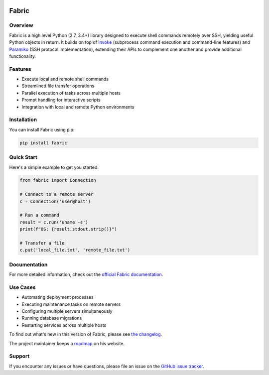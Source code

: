 |version| |python| |license| |ci| |coverage|

.. |version| image:: https://img.shields.io/pypi/v/fabric
    :target: https://pypi.org/project/fabric/
    :alt: PyPI - Package Version
.. |python| image:: https://img.shields.io/pypi/pyversions/fabric
    :target: https://pypi.org/project/fabric/
    :alt: PyPI - Python Version
.. |license| image:: https://img.shields.io/pypi/l/fabric
    :target: https://github.com/fabric/fabric/blob/main/LICENSE
    :alt: PyPI - License
.. |ci| image:: https://img.shields.io/circleci/build/github/fabric/fabric/main
    :target: https://app.circleci.com/pipelines/github/fabric/fabric
    :alt: CircleCI
.. |coverage| image:: https://img.shields.io/codecov/c/gh/fabric/fabric
    :target: https://app.codecov.io/gh/fabric/fabric
    :alt: Codecov

======
Fabric
======

Overview
========

Fabric is a high level Python (2.7, 3.4+) library designed to execute shell
commands remotely over SSH, yielding useful Python objects in return. It builds
on top of `Invoke <https://pyinvoke.org>`_ (subprocess command execution and
command-line features) and `Paramiko <https://paramiko.org>`_ (SSH protocol
implementation), extending their APIs to complement one another and provide
additional functionality.

Features
========

- Execute local and remote shell commands
- Streamlined file transfer operations
- Parallel execution of tasks across multiple hosts
- Prompt handling for interactive scripts
- Integration with local and remote Python environments

Installation
============

You can install Fabric using pip:

.. code-block:: bash

    pip install fabric

Quick Start
===========

Here's a simple example to get you started:

.. code-block:: python

    from fabric import Connection

    # Connect to a remote server
    c = Connection('user@host')

    # Run a command
    result = c.run('uname -s')
    print(f"OS: {result.stdout.strip()}")

    # Transfer a file
    c.put('local_file.txt', 'remote_file.txt')

Documentation
=============

For more detailed information, check out the `official Fabric documentation <http://docs.fabfile.org/>`_.

Use Cases
=========

- Automating deployment processes
- Executing maintenance tasks on remote servers
- Configuring multiple servers simultaneously
- Running database migrations
- Restarting services across multiple hosts

To find out what's new in this version of Fabric, please see `the changelog
<https://fabfile.org/changelog.html#{}>`_.

The project maintainer keeps a `roadmap
<https://bitprophet.org/projects#roadmap>`_ on his website.

Support
=======

If you encounter any issues or have questions, please file an issue on the `GitHub issue tracker <https://github.com/fabric/fabric/issues>`_.
